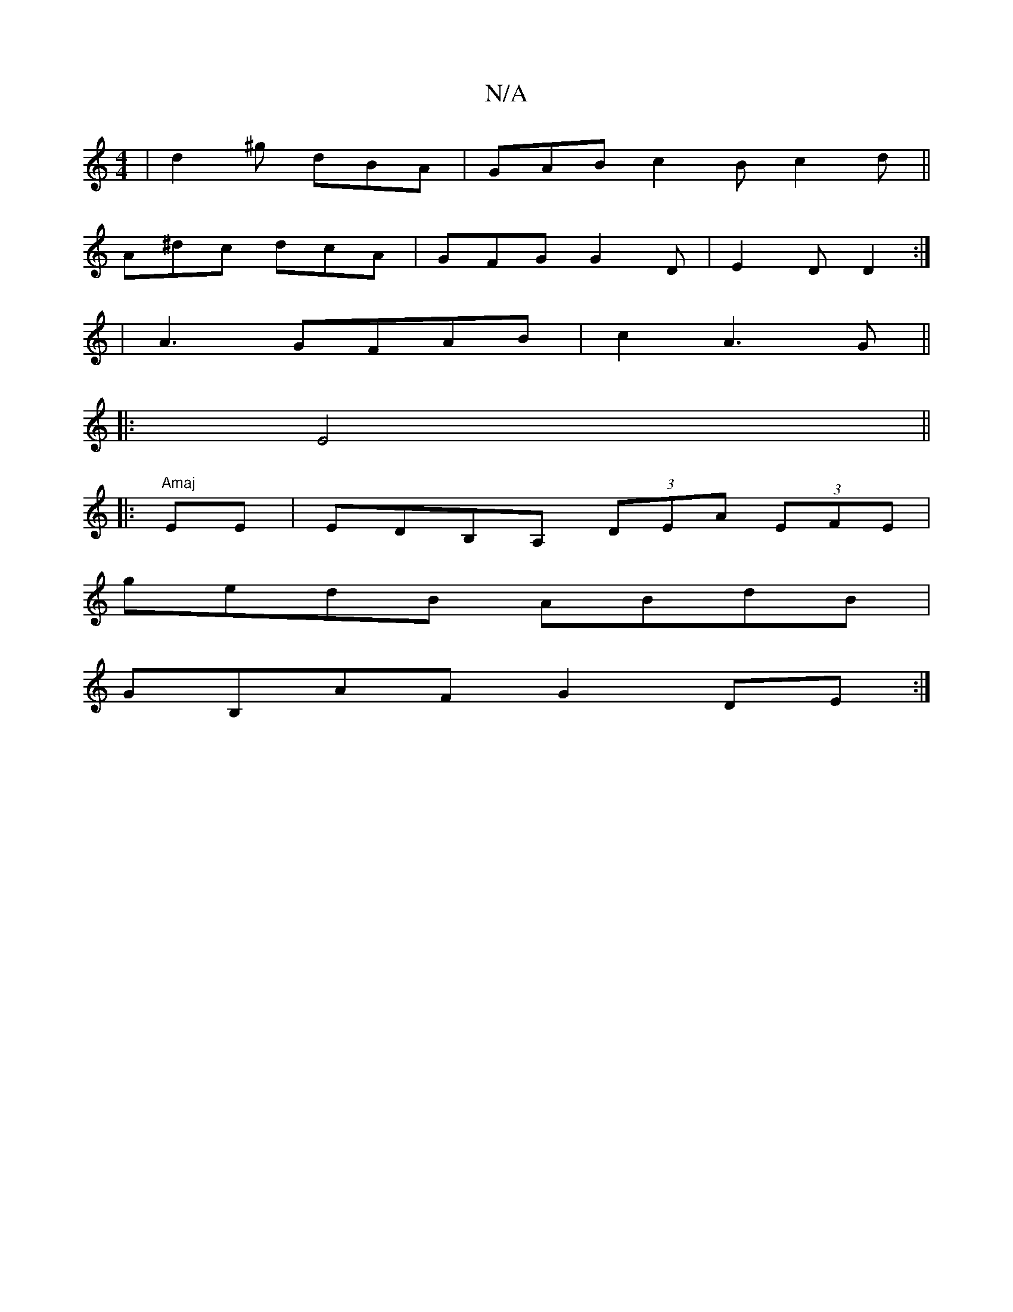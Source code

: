 X:1
T:N/A
M:4/4
R:N/A
K:Cmajor
|d2^g dBA|GAB c2B c2d ||
A^dc dcA | GFG G2D | E2D D2 :| 
|A3 GFAB|c2A3G||
|: E4 ||
|:"Amaj"EE|EDB,A, (3DEA (3EFE |
gedB ABdB |
GB,AF G2 DE :|

:|: F<EF- DEF DEG | ABc Bda ^d^e=c G_EE BEE|G2B BBA|GDC D
